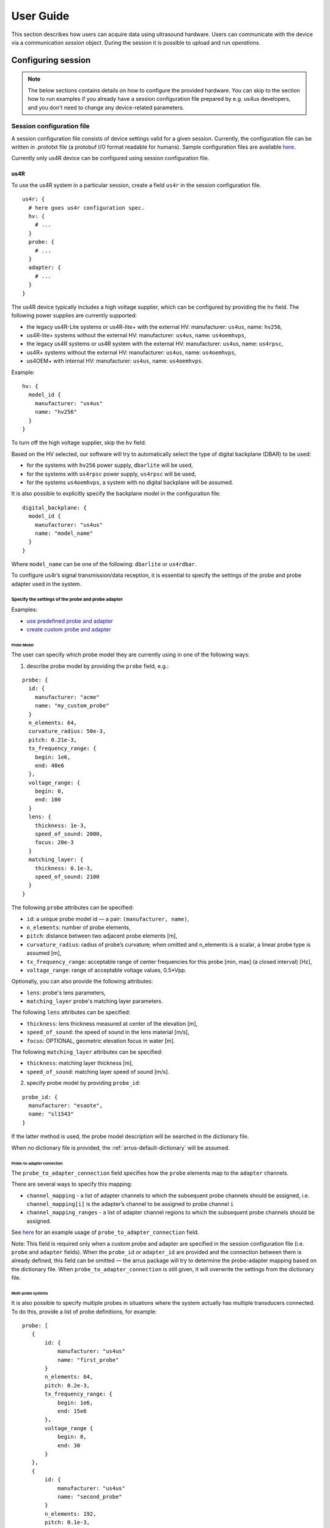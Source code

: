 .. _arrus-user-guide:

==========
User Guide
==========

This section describes how users can acquire data using ultrasound hardware.
Users can communicate with the device via a communication `session` object.
During the session it is possible to upload and run `operations`.

Configuring session
===================

.. note::

    The below sections contains details on how to configure the
    provided hardware. You can skip to the section how to run examples
    if you already have a session configuration file prepared by e.g.
    us4us developers, and you don't need to change any device-related
    parameters.


Session configuration file
--------------------------

A session configuration file consists of device settings valid for a given
session.
Currently, the configuration file can be written in .prototxt file
(a protobuf I/O format readable for humans).
Sample configuration files are available `here <https://github.com/us4useu/arrus/tree/develop/arrus/core/io/test-data>`_.

Currently only us4R device can be configured using session configuration file.

us4R
````

To use the us4R system in a particular session, create a field ``us4r`` in the
session configuration file.

::

    us4r: {
      # here goes us4r configuration spec.
      hv: {
        # ...
      }
      probe: {
        # ...
      }
      adapter: {
        # ...
      }
    }

The us4R device typically includes a high voltage supplier,
which can be configured by providing the ``hv`` field. The following power
supplies are currently supported:

- the legacy us4R-Lite systems or us4R-lite+ with the external HV: manufacturer: ``us4us``, name: ``hv256``,
- us4R-lite+ systems without the external HV: manufacturer: ``us4us``, name: ``us4oemhvps``,
- the legacy us4R systems or us4R system with the external HV: manufacturer: ``us4us``, name: ``us4rpsc``,
- us4R+ systems without the external HV: manufacturer: ``us4us``, name: ``us4oemhvps``,
- us4OEM+ with internal HV: manufacturer: ``us4us``, name: ``us4oemhvps``.

Example:

::

    hv: {
      model_id {
        manufacturer: "us4us"
        name: "hv256"
      }
    }

To turn off the high voltage supplier, skip the ``hv`` field.

Based on the HV selected, our software will try to automatically select the type of digital backplane (DBAR) to be used:

- for the systems with ``hv256`` power supply, ``dbarlite`` will be used,
- for the systems with ``us4rpsc`` power supply, ``us4rpsc`` will be used,
- for the systems ``us4oemhvps``, a system with no digital backplane will be assumed.

It is also possible to explicitly specify the backplane model in the configuration file:

::

    digital_backplane: {
      model_id {
        manufacturer: "us4us"
        name: "model_name"
      }
    }


Where ``model_name`` can be one of the following: ``dbarlite`` or ``us4rdbar``.


To configure us4r’s signal transmission/data reception, it is essential to
specify the settings of the probe and probe adapter used in the system.

Specify the settings of the probe and probe adapter
'''''''''''''''''''''''''''''''''''''''''''''''''''

Examples:

- `use predefined probe and adapter <https://github.com/us4useu/arrus/blob/develop/arrus/core/io/test-data/us4r.prototxt>`_
- `create custom probe and adapter <https://github.com/us4useu/arrus/blob/develop/arrus/core/io/test-data/custom_us4r.prototxt>`_

Probe Model
...........

The user can specify which probe model they are currently using in one of the
following ways:

1. describe probe model by providing the ``probe`` field, e.g.:

::

    probe: {
      id: {
        manufacturer: "acme"
        name: "my_custom_probe"
      }
      n_elements: 64,
      curvature_radius: 50e-3,
      pitch: 0.21e-3,
      tx_frequency_range: {
        begin: 1e6,
        end: 40e6
      },
      voltage_range: {
        begin: 0,
        end: 100
      }
      lens: {
        thickness: 1e-3,
        speed_of_sound: 2000,
        focus: 20e-3
      }
      matching_layer: {
        thickness: 0.1e-3,
        speed_of_sound: 2100
      }
    }

The following ``probe`` attributes can be specified:

- ``id``: a unique probe model id — a pair: ``(manufacturer, name)``,
- ``n_elements``: number of probe elements,
- ``pitch``: distance between two adjacent probe elements [m],
- ``curvature_radius``: radius of probe’s curvature; when omitted and n_elements is a scalar, a linear probe type is assumed [m],
- ``tx_frequency_range``: acceptable range of center frequencies for this probe [min, max] (a closed interval) [Hz],
- ``voltage_range``: range of acceptable voltage values, 0.5*Vpp.

Optionally, you can also provide the following attributes:

- ``lens``: probe's lens parameters,
- ``matching_layer`` probe's matching layer parameters.

The following ``lens`` attributes can be specified:

- ``thickness``: lens thickness measured at center of the elevation [m],
- ``speed_of_sound``: the speed of sound in the lens material [m/s],
- ``focus``: OPTIONAL, geometric elevation focus in water [m].

The following ``matching_layer`` attributes can be specified:

- ``thickness``: matching layer thickness [m],
- ``speed_of_sound``: matching layer speed of sound [m/s].


2. specify probe model by providing ``probe_id``:

::

    probe_id: {
      manufacturer: "esaote",
      name: "sl1543"
    }

If the latter method is used, the probe model description will be searched
in the dictionary file.

When no dictionary file is provided, the :ref:`arrus-default-dictionary` will be assumed.


Probe-to-adapter connection
...........................

The ``probe_to_adapter_connection`` field specifies how the ``probe`` elements
map to the ``adapter`` channels.

There are several ways to specify this mapping:

- ``channel_mapping`` - a list of adapter channels to which the subsequent probe channels should be assigned, i.e. ``channel_mapping[i]`` is the adapter’s channel to be assigned to probe channel ``i``
- ``channel_mapping_ranges`` - a list of adapter channel regions to which the subsequent probe channels should be assigned.

See `here <https://github.com/us4useu/arrus/blob/develop/arrus/core/io/test-data/custom_us4r.prototxt>`_
for an example usage of ``probe_to_adapter_connection`` field.

Note:
This field is required only when a custom probe and adapter are specified in
the session configuration file (i.e. ``probe`` and ``adapter`` fields).
When the ``probe_id`` or ``adapter_id`` are provided and the connection between
them is already defined, this field can be omitted — the arrus package will
try to determine the probe-adapter mapping based on the dictionary file.
When ``probe_to_adapter_connection`` is still given, it will overwrite
the settings from the dictionary file.


Multi-probe systems
...................

It is also possible to specify multiple probes in situations where the system actually has multiple transducers connected.
To do this, provide a list of probe definitions, for example:

::

     probe: [
        {
            id: {
                manufacturer: "us4us"
                name: "first_probe"
            }
            n_elements: 64,
            pitch: 0.2e-3,
            tx_frequency_range: {
                begin: 1e6,
                end: 15e6
            },
            voltage_range {
                begin: 0,
                end: 30
            }
        },
        {
            id: {
                manufacturer: "us4us"
                name: "second_probe"
            }
            n_elements: 192,
            pitch: 0.1e-3,
            tx_frequency_range: {
                begin: 1e6,
                end: 15e6
            },
            voltage_range {
                begin: 0,
                end: 30
            }
        }
     ]


and indicate the probe elements to the system channels mapping, for example:


::

    probe_to_adapter_connection: [
        {
            probe_model_id: {
                manufacturer: "us4us"
                name: "first_probe"
            }
            probe_adapter_model_id: {
                manufacturer: "us4us"
                name: "adapter"
            },
            channel_mapping_ranges: [
            {
                begin: 0
                end: 63
            }],
        },
        {
            probe_model_id: {
                manufacturer: "us4us"
                name: "second_probe"
            }
            probe_adapter_model_id: {
                manufacturer: "us4us"
                name: "adapter"
            },
            channel_mapping_ranges: [
            {
                begin: 64
                end: 255
            }
            ],
        }
    ]


The order of the probes listed in the ``probe`` field affects their identifiers at runtime:
the first probe will have the ID ``Probe:0``, the second ``Probe:1``, and so on.

IO bitstreams and probe external MUXing
.......................................
It is possible to define IO bitstreams for the purpose of interfacing with
external devices e.g.:  external MUX to switch probe or probe elements connectivity.
In particular, it is possible to define a collection of IO bitstreams to be later
used during runtime.

A single bitstream is defined by specifying its states and the duration of each
individual state it consists of using Run-Length Encoding (RLE),
for example in the ``.prototxt``:

::

    bitstreams: [
    # bitstream 1
    {
      levels: [...]
      periods: [...]
    },
    # bitstream 2
    {
      levels: [...]
      periods: [...]
    }
    ]


The ``levels`` field specifies the sequence of “IO levels” to be generated by the device.
IO level is a 4-bit number, where the i-th bit indicates the level of the i-th IO.

The value of ``periods[i]`` indicates that the state ``levels[i]`` should last for ``periods[i] + 1`` clock cycles (clock 5 MHz).

For example:

::

    bitstreams: [
      {
        levels: [8, 0, 5, 0]
        periods: [0, 1, 4, 0]
      }
    ]


The above:

1. sets level 1 on IO 3, level 0 on the remaining IOs, for 0.2 us,
2. then, sets level 0 on all IOs, for 0.4 us,
3. then, sets level 1 on IOs 0 and 2, 0 on IOs 1 and 3, for 1 us,
4. then, sets level 0 on all IOs, for 0.2 us.

Now, it is also possible to specify an IO bitstream that should be triggered before starting TX/RX
for the probe indicated in the TX/RX ``placement`` parameter, using the ``bitstream_id`` parameter, e.g.:

::

    probe_to_adapter_connection: [
      {
        probe_model_id: {
          manufacturer: "acme"
          name: "probe1"
        }
        probe_adapter_model_id: {
          manufacturer: "us4us"
          name: "adapter"
        },
        channel_mapping_ranges: [
        {
          begin: 192
          end: 255
        }],
        bitstream_id: {ordinal: 1}
      },
      {
        probe_model_id: {
          manufacturer: "acme"
          name: "probe2"
        }
        probe_adapter_model_id: {
          manufacturer: "us4us"
          name: "adapter"
        },
        channel_mapping_ranges: [
        {
          begin: 0
          end: 191
        }],
        bitstream_id: {ordinal: 2}
      }
    ]

Bitstream numbering (assigning bitstream IDs) starts from 1 (bitstream 0 is reserved for internal purposes).

Using the functionality of configurable IO bitstreams is optional.


Rx Settings
...........

The user can specify the default data reception settings to be set on all
system modules. To do this, add an `rx_settings` with the following attributes:

- ``dtgc_attenuation``: digital time gain compensation to apply (given as attenuation value to apply). Available values: 0, 6, 12, 18, 24, 30, 36, 42 [dB]. Optional, no value means turn off DTGC.
- ``pga_gain``: a gain to apply on a programmable gain amplifier. Available values: 24, 30 [dB]
- ``lna_gain``: a gain to apply on a low-noise amplifier. Available values:  12, 18, 24 [dB]
- ``tgc_samples``: a list of tgc curve samples to apply [dB]. Optional, no value/empty list means turn off TGC
- ``lpf_cutoff``: low-pass filter cut-off frequency, available values: 10000000, 15000000, 20000000, 30000000, 35000000, 50000000 [Hz]
- ``active_termination`` active termination to apply, available values: 50, 100, 200, 400. Optional, no value means turn off active termination.

Channel masks
.............

To turn off specific channels of the us4R system (i.e. the probe elements),
add the following field to the ``us4r`` settings:

- ``channels_mask``: a list of system channels that should always be disabled.

TX/RX limits
............
The ``.prototxt`` provides you also the possibility to set constraints (“limits”)
on the TX parameters to be used in run-time.

The default constraints for the transmit pulse length include, among others,
a maximum of 32 cycles of the TX pulse. It is possible to increase the TX pulse length
(for example, to enable imaging methods utilizing long transmit bursts, like SWE)
by setting ``tx_rx_limits`` in the ``.prototxt`` file.
At the same time, you can restrict some other TX parameters,
such as voltage or PRF (PRI), so as to avoid transmitting a pulse that could be
harmful to the probe, the system, or the target medium.

Example:

::

    tx_rx_limits: {
      voltage: {begin: ..., end: ...}, # [V]
      pulse_length: {begin: ..., end: ...}, # [seconds],
      pri: {begin: ..., end: ...} # [seconds]
    }

The interval ``{begin: …, end: …}`` defines minimum and the maximum allowable value.

If this TX/RX limits are not provided, default constraints apply.

Watchdog
........
The us4OEM+ firmware and software implements a host - ultrasound watchdog mechanism.

The purpose of the watchdog is to prevent situations where the OEM board maintains
a high HV voltage or continues executing a TX/RX sequence without control from the
host PC. The firmware-based OEM watchdog disables HV and trigger when a loss of
connection with the host PC is detected. The host PC also detects the lack of
response from the device, appropriately notifies the user, and shuts down the
entire system.


In some rare cases, some additional watchdog configuration may be needed
in order to run the us4R-lite system seamlessly. For example, if the performance
of the host PC does not allow for a sufficiently fast response to the OEMs.

You can change the following ``watchdog`` parameters:

::

    watchdog: {
        enabled: true
        oem_threshold0: 1.0  # [seconds]
        oem_threshold1: 2.0  # [seconds]
        host_threshold: 3.0  # [seconds]
    }

where:

- ``enabled``: (bool): whether watchdog should be turned on (true) or off (false), default: true,
- ``oem_threshold0``: the time after which a “warning” interrupt will be sent to the host PC if the host PC fails to report that it is still alive, default: 1.0,
- ``oem_threshold1``: the time after which OEM+ will be shut down (stop triggering + turn off HVPS) if the host PC fails to report that it is still alive, default: 1.1,
- ``host_threshold``: the time after which the host PC will assume that OEM+ is not functioning, if it fails to report that it is still alive, default: 1.0.

You can also turn off the watchdog mechanism by setting the ``enabled`` field to false, e.g.:

::

    watchdog: {enabled: false}

GPU Settings
............

The GPU settings are used to configure the GPU memory limit and the use of the memory pool, as used by the ProcessingRunner class within
the imaging pipeline. Typical values are:

::  gpu: {
        memory_limit_percentage: 0.5
        use_memory_pool: true
    }

The ``memory_limit_percentage`` is the percentage of the GPU memory that should be used by the memory pool. Values between 0.01 and 0.95 are allowed.
The ``use_memory_pool`` is a boolean flag that indicates whether to use the memory pool if set to ``false`` then the memory pool is not used.

When changing schemes, GPU RAM usage can rise as although memory has been allocated for the previous scheme, it is not released but is cached as part of the session.
If other GPU processes are on the device this can lead to an out-of-memory issue even though there is enough memory for all processes on the hardware.
The ``use_memory_pool`` flag can be used to disable the memory pool and force the memory to be released after each scheme.

More information on cupy memory management can be found `here <https://docs.cupy.dev/en/stable/user_guide/memory.html>`_.

Trigger source (TRIG IN/OUT)
............................

By default, us4us systems use an internal trigger source, which runs according
to the PRI and SRI settings from the TX/RX sequence. To enable an external trigger source,
the following parameter must be set in the configuration file:

::

    external_trigger: true


The trigger output is always enabled by default.

Dictionary
----------

It is possible to specify a dictionary of probe models and adapters that are
supported by the us4R system. To do this, add the ``dictionary_file`` field
to the configuration file:

::

    dictionary_file: "dictionary.prototxt"

Currently, the ``dictionary.prototxt`` file will be searched in the same
directory where session settings file is located.

When no dictionary file is provided, the :ref:`arrus-default-dictionary`
is assumed.

An example dictionary is available here:
https://github.com/us4useu/arrus/blob/develop/arrus/core/io/test-data/dictionary.prototxt

The dictionary file contains a description of ultrasound probes and adapters
that are supported by the us4R device. The file consists of the  following fields:

::

    probe_adapter_models: [
      {
        # probe adapter description, the same as described for us4r.adapter field
      },
      {
        # probe adapter description...
      }
    ]

    probe_models: [
      {
        # probe model description, the same as described for us4r.probe field
      },
      {
        # probe model description...
      }
    ]

    probe_to_adapter_connections: [
      {
        # probe to adapter connection, the same as described for us4r.probe_to_adapter_connection field
      },
      {
        # probe to adapter connection...
      }

    ]

.. _arrus-default-dictionary:

Default dictionary
``````````````````

Arrus package already contains a dictionary files of probes and adapters that
were tested on us4r devices.
To use the default dictionary, omit providing ``dictionary_file`` field in your
session configuration file.

Currently, the default dictionary contains definitions of the following probes:

- esaote:

  - probes: ``sl1543``, ``al2442``, ``sp2430``, ``ac2541``,
  - adapters: ``esaote2``, ``esaote3``, ``esaote2-us4r6``, ``esaote3-us4r6``

- als:

  - probes: ``l14-6a``
  - adapters: ``esaote2``, ``esaote3``

- apex:

  - probes: ``tl094``
  - adapters: ``esaote2``, ``esaote3``

- ultrasonix:

  - probes: ``l14-5/38``, ``l9-4/38``
  - adapters: ``ultrasonix``, ``pau_rev1.0``

- olympus:

  - probes: ``5L128``, ``10l128``, ``5l64``, ``10l32``, ``5l32``, ``225l32``
  - adapters: ``esaote3``

- ATL/Philips:

  - probes: ``l7-4``, ``c4-2``,
  - adapters: ``atl/philips``

- custom Vermon linear array:

  - probes: ``la/20/128``
  - adapters: ``atl/philips``

- custom Vermon matrix array (32x32):

  - probes: ``mat-3d``
  - adapters: ``3d``

- Vermon RCA arrays:

  - probes: ``RCA/6/256``, ``RCA/3/64+64``
  - adapter: ``dlp408r``


.. _arrus-running-example:

Running example scripts
=======================

The general overview of data acquisition and processing is as follows:

#. prepare scheme to be executed on the devices,
#. start new session,
#. upload created scheme,
#. run the uploaded scheme,
#. get data from the output buffer.

Let's delve into the details of each stage; we will describe the whole process
on the example of a ``plane_wave_imaging.py`` script.

.. _arrus-creating-scheme:

Creating Scheme
---------------

First we need to describe data acquisition process (and possibly data
processing pipeline). In the arrus package that description is called ``Scheme``.

.. _fig-scheme:
.. figure:: img/scheme.png

     An example of scheme.

The ``Scheme`` describes:

- tx/rx sequence to perform on the ultrasound device (in loop),
- `optional`: data processing pipeline to run when new data arrives,
- `optional`: description of the output buffer on host computer, to which the
  data should be written,
- `optional`: ultrasound device work mode: "HOST", "SYNC", or "ASYNC" mode.

.. code-block:: python

    scheme = Scheme(
        tx_rx_sequence=sequence,
        processing=processing_pipeline,
        rx_buffer_size=4,
        output_buffer=DataBufferSpec(type="FIFO", n_elements=12),
        work_mode="HOST"
    )


TX/RX Sequence
``````````````

The tx/rx sequence can be described using one of the common sequences
or by preparing a custom sequence of TxRx objects (see `custom_tx_rx_sequence.py`
example). For example, to transmit plane waves at three different angles,
create the ``arrus.ops.imaging.PwiSequence`` object:

.. code-block:: python

    sequence = arrus.ops.imaging.PwiSequence(
        angles=np.asarray([-5, 0, 5])*np.pi/180,
        pulse=Pulse(center_frequency=8e6, n_periods=3, inverse=False),
        rx_sample_range=(0, 4096),
        downsampling_factor=2,
        speed_of_sound=1490,
        pri=100e-6,
        sri=20e-3,
        tgc_start=14,
        tgc_slope=0)


It is also possible to configure **a list of TX/RX sequences** to be executed
one after the another within a single ``Scheme``.

This requirement arises from the fact that it is often necessary to execute
multiple logically distinct sequences in a specific order — for example, to run
different sequences on different probes connected to the same ultrasound system,
or to run TX/RX sequences for different imaging modalities.

For instance, in B-mode – Color Doppler Duplex imaging, it should be possible to define a sequences such as:

.. code-block:: python

    scheme = arrus.ops.us4r.Scheme(
      tx_rx_sequence=[
          arrus.ops.us4r.TxRxSequence(
            ops=[
                TxRx(
                    tx=Tx(..., placement="Probe:0"),
                    rx=Rx(..., placement="Probe:0"),
                    ...
                ),
            ],
            name="Bmode"
          ),
          arrus.ops.us4r.TxRxSequence(
            ops=[
                TxRx(
                    tx=Tx(..., placement="Probe:0"),
                    rx=Rx(..., placement="Probe:0"),
                    ...
                ),
            ],
            name="ColorDoppler"
          ),
      ]
    )

For the ``Scheme`` as defined above, the system will cyclically perform ``Bmode`` followed by ``ColorDoppler``.

Current limitations:

- Within a single sequence, all TX/RX operations must have the same TX and RX placement.
- Each sequence should produce an n-dimensional array with well-defined dimensions. This means that within a given sequence, all TX/RX operations must have, among other things, the same number of receive channels and the same number of samples.


Processing
``````````

Optionally, it is also possible to provide a data processing that should be run
when new data arrives. For example, b-mode reconstruction for plane wave imaging
can be implemented using the following pipeline:


.. code-block:: python

    x_grid = np.linspace(-15, 15, 256) * 1e-3
    z_grid = np.linspace(0, 40, 256) * 1e-3

    processing = Pipeline(
            steps=(
                RemapToLogicalOrder(),
                Transpose(axes=(0, 2, 1)),
                BandpassFilter(),
                QuadratureDemodulation(),
                Decimation(decimation_factor=4, cic_order=2),
                ReconstructLri(x_grid=x_grid, z_grid=z_grid),
                Mean(axis=0),
                EnvelopeDetection(),
                Transpose(),
                LogCompression(),
            ),
            placement="/GPU:0"
        )


The above code creates a pipeline, which will put the reconstructed b-mode
images into the output buffer. A handle to the output buffer will be returned
on the scheme upload.

.. note::

    Currently python API allows for data processing implemented using
    ``arrus.utils.imaging`` package only, which uses cupy/numpy packages.
    An optimized imaging pipeline for real-time b-mode reconstruction
    will be available soon.

Work mode
`````````
Here we will describe the whole structure of processing done by the host PC
and us4R-Lite/us4oem systems.

Generally, the following processes run after starting scheme:

#. Us4R executes TX/RX sequence (cyclically) and saves the acquired channel RF data to Us4R RX buffer,
#. PCI DMA transfers the acquired data to Host PC buffer element, pointing to some host's memory area,
#. Host PC processes the data, and marks the buffer element as released, that is the memory area for that element can be filled with new data.

In other words:

- Us4R produces channel data to Us4R RX buffer, which is consumed by DMA,
- DMA produces channels data to Host PC buffer, which is consumed by some data processor.

- "Us4R RX buffer" is an n-element circular buffer in "Us4R DDR" memory,
- "Host PC buffer" is an n-element circular buffer stored in the host PC RAM.

In ARRUS package currently we have a couple of **work modes**, the choice of which
affects how processes (1), (2) and (3) works with each other.

Work mode HOST
''''''''''''''

Us4R executes a single TX/RX sequence (1), then DMA copies the data (2),
then Host PC processes the data (3), then Us4R executes a single
TX/RX sequence (1), DMA copies data, ... and so on.

Processes (1), (2), and (3) are executed sequentially, one after another, so
the total time between consecutive TX/RX sequence executions is equal to
``t(1) + t(2) + t(3)``, where t(i) is the time needed to execute i-th process.

When using HOST work mode, PRI is guaranteed within a single TX/RX sequence,
but is not guaranteed between executions of the TX/RX sequences,
because (1) waits until (2) and (3) are finished, and the execution
time of (3) can generally be arbitrary (if we assume that (3) does not meet
the hard real-time constraints).

This mode is useful when:

- (3) cannot meet the hard real-time constraints determined by the selected PRI
  or (2) cannot satisfy given frame rate,
- a strict PRI guarantee between sequences (or batches of sequences) is not
  needed,
- the size of data collected by one sequence (or batches of sequences) does not
  exceed the size of the available DDR memory on us4OEM modules (4 GiB per module),
- the length of a single TX/RX sequence does not exceed 1024
  (the number of raw TX/RXs in a single batch of sequences does not excceed 16384).

Work mode "HOST" is the easiest one to use and should be preferred in the first experiments.

Work mode ASYNC
'''''''''''''''

Processes (1), (2) and (3) run in parallel and communicates through Us4R RX
buffer and Host PC buffer.

- process (1) runs cyclically, with guaranteed PRI, stops only after stop_scheme
  is called or error is detected,
- process (2) waits for new data in the Us4R RX buffer and then copies it to
  Host PC buffer when it's ready,
- process (3) waits for new data, processes data and releases buffer element.

As the buffers are of a finite size, and (1), (2) and (3) may have different
execution times:

- when the process (1) detects that it is trying to overwrite data that has not
  yet been transferred, it will report the "RX Buffer overflow" error,
- when the process (2) detects that it is trying to overwrite data that has not
  yet been processed (i.e. buffer element's release function is called),
  it will report the "Host buffer overflow" error.

The first error is usually reported, when data transfer rate is to slow compared
to the acquisition rate, the second error is usually reported when data
processing is to slow compared to the transfer and acquisition rate.

The effective frame rate in this case is ``max{t(1), t(2), t(3)}``, which is
basically t(1) as the processes (2) and (3) have to keep pace with (1).

This mode of operations is useful when:

- a strict PRI guarantee between all sequences (batches of sequences) is required,
- PCIE transfer (2) is enough to transfer data with the appropriate frame rate,
  (3) keeps strict processing time regime.

If (2) and (3) takes too long/cannot keep strict processing time regime,
its necessary to increase PRI, or set SRI or use HOST work mode.


Work mode SYNC
''''''''''''''
The SYNC mode works the same way as ASYNC, except that the ultrasound system
halts signal acquisition if it encounters a situation where buffer memory has
not been released quickly enough. In this mode, you can treat the buffers between
the us4R-lite system and the host PC as blocking queues.

This mode is generally preferred over ASYNC because it always ensures data consistency,
at the cost of potentially uneven PRF—but only in cases where data transfer or
processing is not fast enough.


.. _arrus-running-scheme:


Running the Scheme
------------------

To run the scheme:

#. start new session,
#. set device parameters if necessary,
#. upload scheme,
#. start scheme.


If you want to display reconstructed b-mode images,
you can use ``arrus.utils.gui.Display2D`` class as show below, by providing
buffer returned on scheme upload. The ``arrus.utils.gui.Display2D``
class requires `matplotlib` package installed.

.. code-block:: python

    with arrus.Session(r"C:\Users\Public\us4r.prototxt") as sess:
        us4r = sess.get_device("/Us4R:0")
        us4r.set_hv_voltage(50)

        # Upload sequence on the us4r-lite device.
        buffer, const_metadata = sess.upload(scheme)
        display = Display2D(const_metadata=const_metadata, value_range=(20, 80), cmap="gray")
        sess.start_scheme()
        display.start(buffer)

The Session object can be treated as Python context manager.

You can provide in it's constructor a path to the session configuration file, or
use the default search path which is stored in ``ARRUS_PATH`` environment variable.
By default ``us4r.prototxt`` will be searched in ``ARRUS_PATH`` if you don't
provide a path in Session's constructor.

The function ``display.start`` starts displaying reconstructed images and blocks
the current thread until the window is closed. When the program leaves the
``arrus.Session`` context manager scope, the scheme is stopped and
the connection to all the running devices is closed.


Running custom callback functions
---------------------------------

You can provide your own custom callback functions that should be run when
raw RF channel data arrives in the ultrasound device output buffer.
In order to do that, use ``buffer.append_on_new_data_callback(callback)``:

.. code-block:: python

    with arrus.Session(r"C:\Users\Public\us4r.prototxt") as sess:
        us4r = sess.get_device("/Us4R:0")
        us4r.set_hv_voltage(50)

        # Upload sequence on the us4r-lite device.
        buffer, const_metadata = sess.upload(scheme)
        def callback(element):
            print("Got new data!")
        buffer.append_on_new_data_callback(callback)
        sess.start_scheme()
        time.sleep(10)


Implementing custom ``arrus.utils.imaging`` operations
------------------------------------------------------

.. note::

    The interface presented below is experimental and can be changed in the future.

It is possible to provide custom processing steps for the
``arrus.utils.imaging`` package. In order to do that, you have to implement
the following interface:

.. code-block:: python

    class MyCustomOperation(arrus.utils.imaging.Operation):

        def prepare(self, const_metadata):
            """
            OPTIONAL.
            Function that will called when the processing pipeline is prepared.

            :param const_metadata: const metadata describing output from the \
              previous Operation.
            :return: const metadata describing output of this Operation.
            """
            pass

        def process(self, data):
            """
            Function that will be called when new data arrives.

            :param data: input data
            :return: output data
            """
            return data

- The ``process`` function will be called when new data arrives, at the appropriate stage of the pipeline.
- The ``prepare`` function will be called on Pipeline initialization. You should implement this function if
  you want to do some initialization based on Metadata object, which contains the complete trace
  of data acquisition and processing done made before the current step.

.. note::

    If your implementation of ``process`` function returns an array, that
    have a different shape or data other than the input array,
    you have to override the ``prepare`` function, You can signal appropriate
    changes using ``const_metadata.copy()`` function, for example
    ``const_metadata.copy(dtype="complex64", input_shape=(128, 1024))``.
    This requirement may be changed in the future versions of arrus package.

You can put your custom operation into the pipeline:

.. code-block:: python

    processing = Pipeline(
            steps=(
                RemapToLogicalOrder(),
                Transpose(axes=(0, 2, 1)),
                BandpassFilter(),
                QuadratureDemodulation(),
                Decimation(decimation_factor=4, cic_order=2),
                ReconstructLri(x_grid=x_grid, z_grid=z_grid),
                MyCustomOperation(),
                EnvelopeDetection(),
                Transpose(),
                LogCompression(),
            ),
            placement="/GPU:0")
